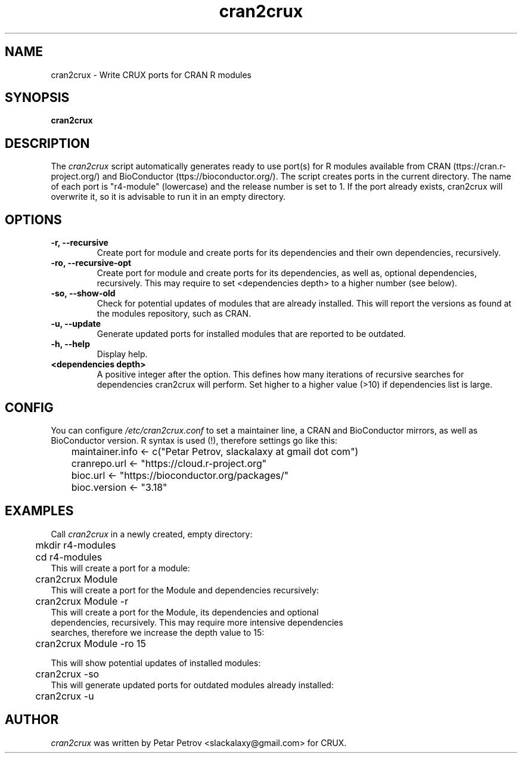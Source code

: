 .\" 
.\" cran2crux manual page.
.\" (C) 2023 by Petar Petrov <slackalaxy@gmail.com> 
.\"
.TH cran2crux 1
.SH NAME
cran2crux \- Write CRUX ports for CRAN R modules
.SH SYNOPSIS
.PP
.B cran2crux
.SH DESCRIPTION

The \fIcran2crux\fP script automatically generates ready to use port(s) for R
modules available from CRAN (\fhttps://cran.r-project.org/\fP) and BioConductor
(\fhttps://bioconductor.org/\fP). The script creates ports in the current
directory. The name of each port is "r4-module" (lowercase) and the release
number is set to 1. If the port already exists, cran2crux will overwrite it,
so it is advisable to run it in an empty directory.

.SH OPTIONS
.TP
.B "\-r, \-\-recursive"
Create port for module and create ports for its dependencies and their own
dependencies, recursively.
.TP
.B "\-ro, \-\-recursive\-opt"
Create port for module and create ports for its dependencies, as well as,
optional dependencies, recursively. This may require to set <dependencies
depth> to a higher number (see below).
.TP
.B "\-so, \-\-show\-old"
Check for potential updates of modules that are already installed. This
will report the versions as found at the modules repository, such as CRAN.
.TP
.B "\-u, \-\-update"
Generate updated ports for installed modules that are reported to be outdated.
.TP
.B "\-h, \-\-help"
Display help.
.TP
.B "<dependencies depth>"
A positive integer after the option. This defines how many iterations of
recursive searches for dependencies cran2crux will perform. Set higher to
a higher value (>10) if dependencies list is large.

.SH CONFIG
You can configure \fI/etc/cran2crux.conf\fP to set a maintainer line, a CRAN
and BioConductor mirrors, as well as BioConductor version. R syntax is used
(!), therefore settings go like this:

.PP
.nf
	maintainer.info <- c("Petar Petrov, slackalaxy at gmail dot com")
	cranrepo.url <- "https://cloud.r-project.org"
	bioc.url <- "https://bioconductor.org/packages/"
	bioc.version <- "3.18"

.SH EXAMPLES
.fi
.PP

Call \fIcran2crux\fP in a newly created, empty directory:
.PP
.nf
	mkdir r4-modules
	cd r4-modules 
	
This will create a port for a module:

	cran2crux Module
	
This will create a port for the Module and dependencies recursively:

	cran2crux Module -r
	
This will create a port for the Module, its dependencies and optional
dependencies, recursively. This may require more intensive dependencies
searches, therefore we increase the depth value to 15:

	cran2crux Module -ro 15

This will show potential updates of installed modules:

	cran2crux -so
	
This will generate updated ports for outdated modules already installed:
	
	cran2crux -u

.fi
.PP

.SH AUTHOR

\fIcran2crux\fP was written by Petar Petrov <slackalaxy@gmail.com> for CRUX.
